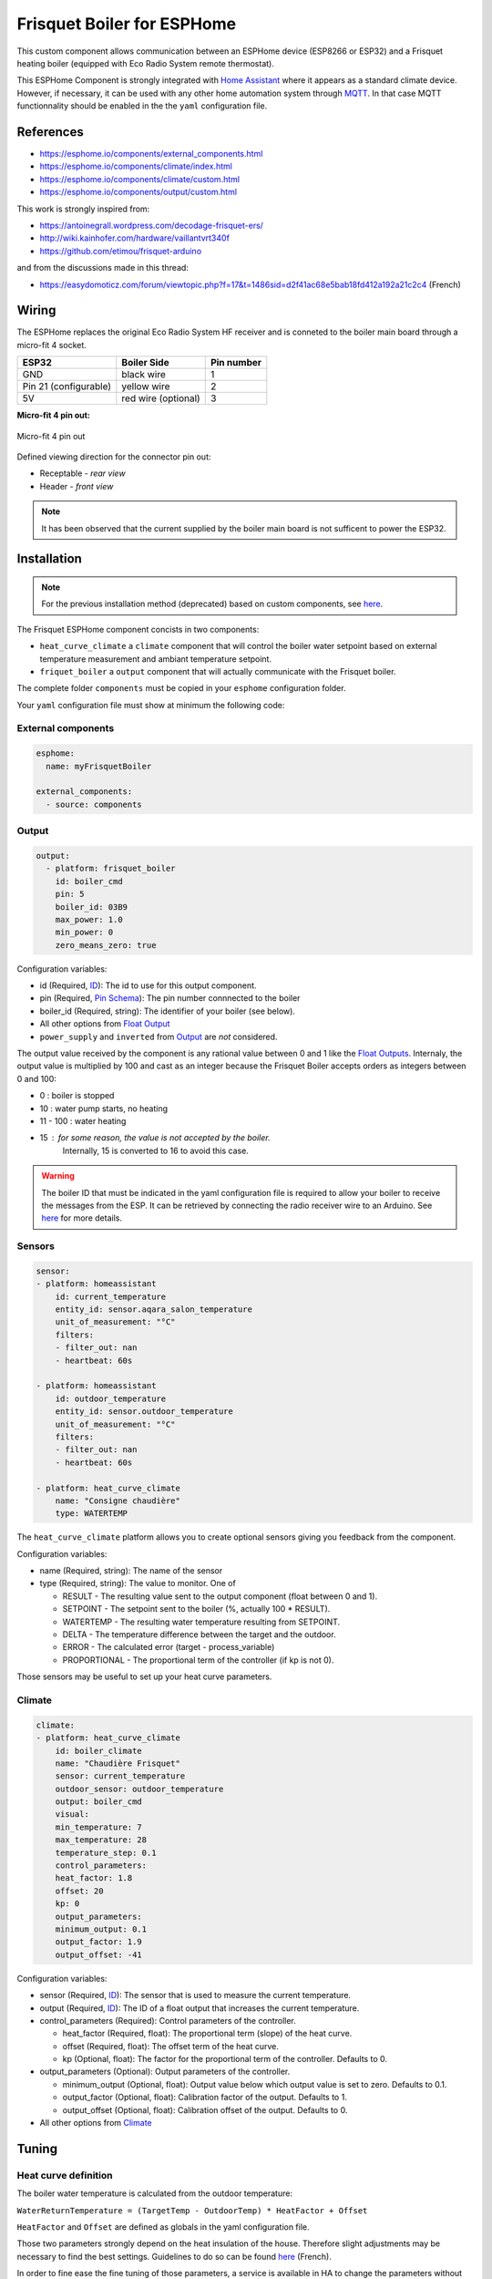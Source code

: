 Frisquet Boiler for ESPHome
===========================

This custom component allows communication between an ESPHome device
(ESP8266 or ESP32) and a Frisquet heating boiler (equipped with Eco
Radio System remote thermostat).

This ESPHome Component is strongly integrated with `Home Assistant
<https://www.home-assistant.io>`__ where it appears as a standard climate device.
However, if necessary, it can be used with any other home automation system
through `MQTT <https://esphome.io/components/mqtt.html>`__. In that case MQTT
functionnality should be enabled in the the ``yaml`` configuration file.

References
----------

- https://esphome.io/components/external_components.html
- https://esphome.io/components/climate/index.html
- https://esphome.io/components/climate/custom.html
- https://esphome.io/components/output/custom.html

This work is strongly inspired from:

- https://antoinegrall.wordpress.com/decodage-frisquet-ers/
- http://wiki.kainhofer.com/hardware/vaillantvrt340f
- https://github.com/etimou/frisquet-arduino

and from the discussions made in this thread:

- https://easydomoticz.com/forum/viewtopic.php?f=17&t=1486sid=d2f41ac68e5bab18fd412a192a21c2c4
  (French)

Wiring
------

The ESPHome replaces the original Eco Radio System HF receiver and is
conneted to the boiler main board through a micro-fit 4 socket.

===================== =================== ==========
ESP32                 Boiler Side         Pin number
===================== =================== ==========
GND                   black wire          1
Pin 21 (configurable) yellow wire         2
5V                    red wire (optional) 3
===================== =================== ==========

**Micro-fit 4 pin out:**

.. figure:: doc/connector_4pin1.png
    :align: center
    :width: 15%

    Micro-fit 4 pin out

Defined viewing direction for the connector pin out:

- Receptable - *rear view*
- Header - *front view*

.. note::

    It has been observed that the current supplied by the boiler main board is not
    sufficent to power the ESP32.

Installation
------------

.. note::

    For the previous installation method (deprecated) based on
    custom components, see `here <doc/custom_components.md>`__.

The Frisquet ESPHome component concists in two components:

- ``heat_curve_climate`` a ``climate`` component that will control the
  boiler water setpoint based on external temperature measurement and
  ambiant temperature setpoint.
- ``friquet_boiler`` a ``output`` component that will actually
  communicate with the Frisquet boiler.

The complete folder ``components`` must be copied in your ``esphome``
configuration folder.

Your ``yaml`` configuration file must show at minimum the following
code:

External components
*******************

.. code:: yaml

    esphome:
      name: myFrisquetBoiler

    external_components:
      - source: components

Output
******

.. code:: yaml

    output:
      - platform: frisquet_boiler
        id: boiler_cmd
        pin: 5
        boiler_id: 03B9
        max_power: 1.0
        min_power: 0
        zero_means_zero: true

Configuration variables:

- id (Required, `ID
  <https://esphome.io/guides/configuration-types.html#config-id>`__): The id to use for this output component.
- pin (Required, `Pin Schema
  <https://esphome.io/guides/configuration-types.html#config-pin-schema>`__): The pin number connnected to the boiler
- boiler_id (Required, string): The identifier of your boiler (see
  below).
- All other options from `Float
  Output <https://esphome.io/components/output/>`__
- ``power_supply`` and ``inverted`` from
  `Output <https://esphome.io/components/output/>`__ are *not*
  considered.

The output value received by the component is any rational value between
0 and 1 like the `Float Outputs <https://esphome.io/components/output/>`__.
Internaly, the output value is multiplied by 100 and cast as an integer
because the Frisquet Boiler accepts orders as integers between 0 and 100:

- 0 : boiler is stopped
- 10 : water pump starts, no heating
- 11 - 100 : water heating
- 15 : for some reason, the value is not accepted by the boiler.
   Internally, 15 is converted to 16 to avoid this case.

.. warning::

    The boiler ID that must be indicated in the yaml
    configuration file is required to allow your boiler to receive the
    messages from the ESP. It can be retrieved by connecting the radio
    receiver wire to an Arduino. See
    `here <https://github.com/etimou/frisquet-arduino>`__ for more details.

Sensors
*******

.. code:: yaml

    sensor:
    - platform: homeassistant
        id: current_temperature
        entity_id: sensor.aqara_salon_temperature
        unit_of_measurement: "°C"
        filters:
        - filter_out: nan
        - heartbeat: 60s

    - platform: homeassistant
        id: outdoor_temperature
        entity_id: sensor.outdoor_temperature
        unit_of_measurement: "°C"
        filters:
        - filter_out: nan
        - heartbeat: 60s

    - platform: heat_curve_climate
        name: "Consigne chaudière"
        type: WATERTEMP

The ``heat_curve_climate`` platform allows you to create optional
sensors giving you feedback from the component.

Configuration variables:

- name (Required, string): The name of the sensor
- type (Required, string): The value to monitor. One of

  - RESULT - The resulting value sent to the output component (float
    between 0 and 1).
  - SETPOINT - The setpoint sent to the boiler (%, actually 100 \* RESULT).
  - WATERTEMP - The resulting water temperature resulting from SETPOINT.
  - DELTA - The temperature difference between the target and the outdoor.
  - ERROR - The calculated error (target - process_variable)
  - PROPORTIONAL - The proportional term of the controller (if kp is not 0).

Those sensors may be useful to set up your heat curve parameters.

Climate
*******

.. code:: yaml

    climate:
    - platform: heat_curve_climate
        id: boiler_climate
        name: "Chaudière Frisquet"
        sensor: current_temperature
        outdoor_sensor: outdoor_temperature
        output: boiler_cmd
        visual:
        min_temperature: 7
        max_temperature: 28
        temperature_step: 0.1
        control_parameters:
        heat_factor: 1.8
        offset: 20
        kp: 0
        output_parameters:
        minimum_output: 0.1
        output_factor: 1.9
        output_offset: -41

Configuration variables:

- sensor (Required, `ID
  <https://esphome.io/guides/configuration-types.html#config-id>`__):
  The sensor that is used to measure the current temperature.
- output (Required, `ID <https://esphome.io/guides/configuration-types.html#config-id>`__):
  The ID of a float output that increases the current temperature.
- control_parameters (Required): Control parameters of the controller.

  - heat_factor (Required, float): The proportional term (slope) of
    the heat curve.
  - offset (Required, float): The offset term of the heat curve.
  - kp (Optional, float): The factor for the proportional term of the
    controller. Defaults to 0.

- output_parameters (Optional): Output parameters of the controller.

  - minimum_output (Optional, float): Output value below which output
    value is set to zero. Defaults to 0.1.
  - output_factor (Optional, float): Calibration factor of the output.
    Defaults to 1.
  - output_offset (Optional, float): Calibration offset of the output.
    Defaults to 0.

- All other options from
  `Climate <https://esphome.io/components/climate/index.html#config-climate>`__

Tuning
------

Heat curve definition
*********************

The boiler water temperature is calculated from the outdoor
temperature:

``WaterReturnTemperature = (TargetTemp - OutdoorTemp) * HeatFactor + Offset``

``HeatFactor`` and ``Offset`` are defined as globals in the yaml
configuration file.

Those two parameters strongly depend on the heat insulation of the
house. Therefore slight adjustments may be necessary to find the best
settings. Guidelines to do so can be found
`here <https://blog.elyotherm.fr/2013/08/reglage-optimisation-courbe-de-chauffe.html>`__
(French).

In order to fine ease the fine tuning of those parameters, a service
is available in HA to change the parameters without restarting
ESPHome.

Boiler setpoint conversion factor and offset
********************************************

The boiler setpoint (integer in the ``[0 - 100]`` range) and the
water return temperature are linked by the following formula:

``Setpoint = WaterReturnTemperature * ConversionFactor + Offset``

``ConversionFactor`` and ``Offset`` are defined using the following
lines in the yaml configuration file:

.. code:: yaml

    output_parameters:
      output_factor: 1.9
      output_offset: -41
